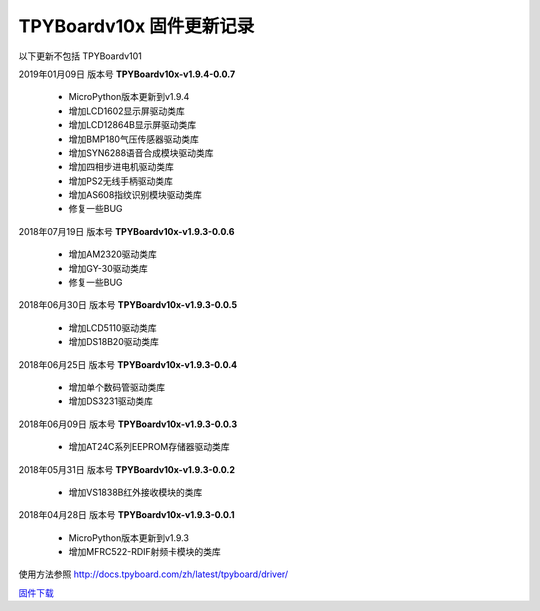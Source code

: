 
TPYBoardv10x 固件更新记录
============================

以下更新不包括 TPYBoardv101

2019年01月09日 版本号 **TPYBoardv10x-v1.9.4-0.0.7**

    - MicroPython版本更新到v1.9.4
    - 增加LCD1602显示屏驱动类库
    - 增加LCD12864B显示屏驱动类库
    - 增加BMP180气压传感器驱动类库
    - 增加SYN6288语音合成模块驱动类库
    - 增加四相步进电机驱动类库
    - 增加PS2无线手柄驱动类库
    - 增加AS608指纹识别模块驱动类库
    - 修复一些BUG

2018年07月19日 版本号 **TPYBoardv10x-v1.9.3-0.0.6**

	- 增加AM2320驱动类库
	- 增加GY-30驱动类库
	- 修复一些BUG

2018年06月30日 版本号 **TPYBoardv10x-v1.9.3-0.0.5**

	- 增加LCD5110驱动类库
	- 增加DS18B20驱动类库	

2018年06月25日 版本号 **TPYBoardv10x-v1.9.3-0.0.4**

	- 增加单个数码管驱动类库
	- 增加DS3231驱动类库

2018年06月09日 版本号 **TPYBoardv10x-v1.9.3-0.0.3**

	- 增加AT24C系列EEPROM存储器驱动类库

2018年05月31日 版本号 **TPYBoardv10x-v1.9.3-0.0.2**

	- 增加VS1838B红外接收模块的类库
	
2018年04月28日 版本号 **TPYBoardv10x-v1.9.3-0.0.1**

    - MicroPython版本更新到v1.9.3
    - 增加MFRC522-RDIF射频卡模块的类库

	
使用方法参照 http://docs.tpyboard.com/zh/latest/tpyboard/driver/

`固件下载 <https://github.com/TPYBoard/Documentation/blob/master/tpyboard_docs/tpyboard/gujian>`_
